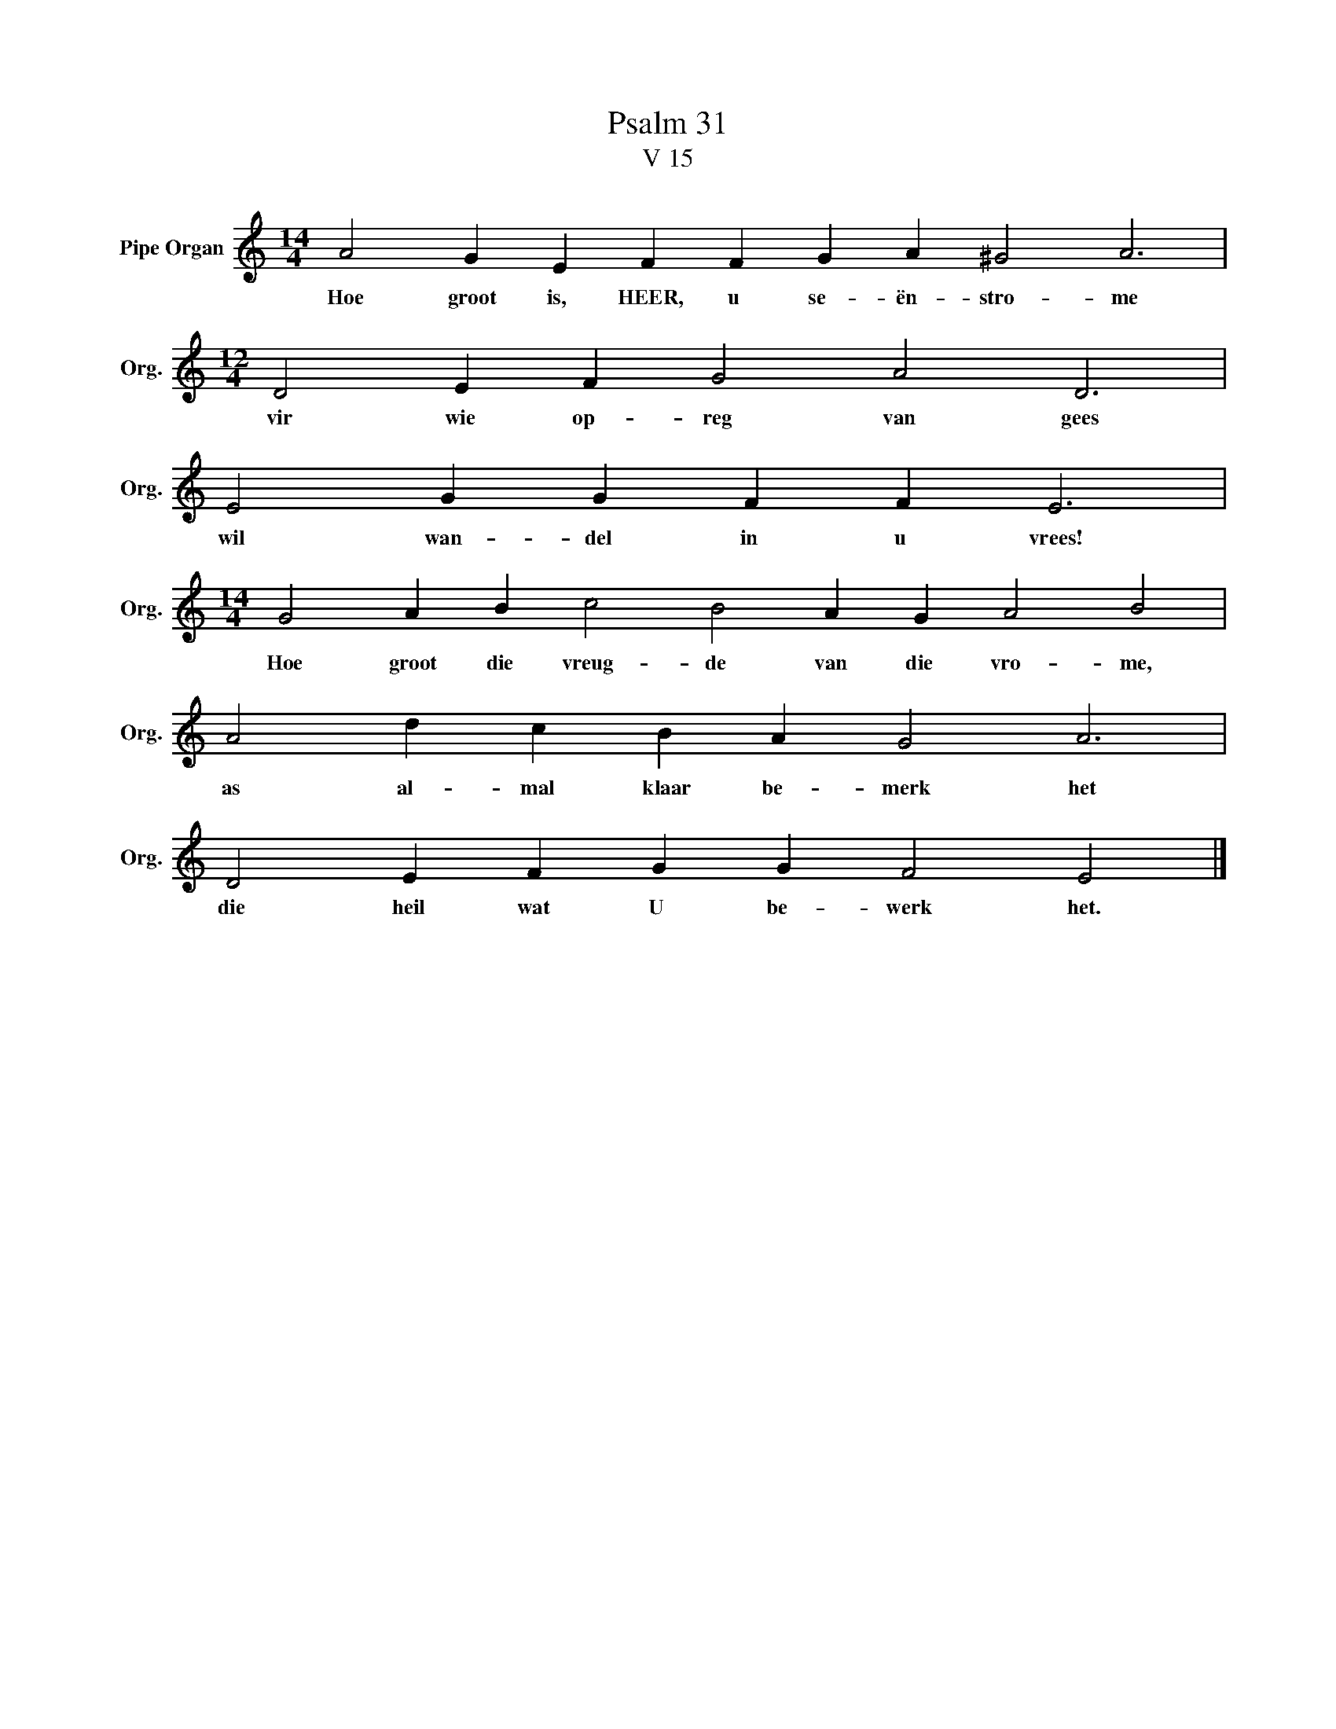 X:1
T:Psalm 31
T:V 15
L:1/4
M:14/4
I:linebreak $
K:C
V:1 treble nm="Pipe Organ" snm="Org."
V:1
 A2 G E F F G A ^G2 A3 |$[M:12/4] D2 E F G2 A2 D3 |$ E2 G G F F E3 |$ %3
w: Hoe groot is, HEER, u se- ën- stro- me|vir wie op- reg van gees|wil wan- del in u vrees!|
[M:14/4] G2 A B c2 B2 A G A2 B2 |$ A2 d c B A G2 A3 |$ D2 E F G G F2 E2 |] %6
w: Hoe groot die vreug- de van die vro- me,|as al- mal klaar be- merk het|die heil wat U be- werk het.|

